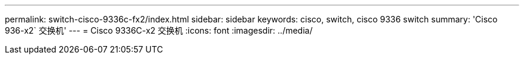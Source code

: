 ---
permalink: switch-cisco-9336c-fx2/index.html 
sidebar: sidebar 
keywords: cisco, switch, cisco 9336 switch 
summary: 'Cisco 936-x2` 交换机' 
---
= Cisco 9336C-x2 交换机
:icons: font
:imagesdir: ../media/


